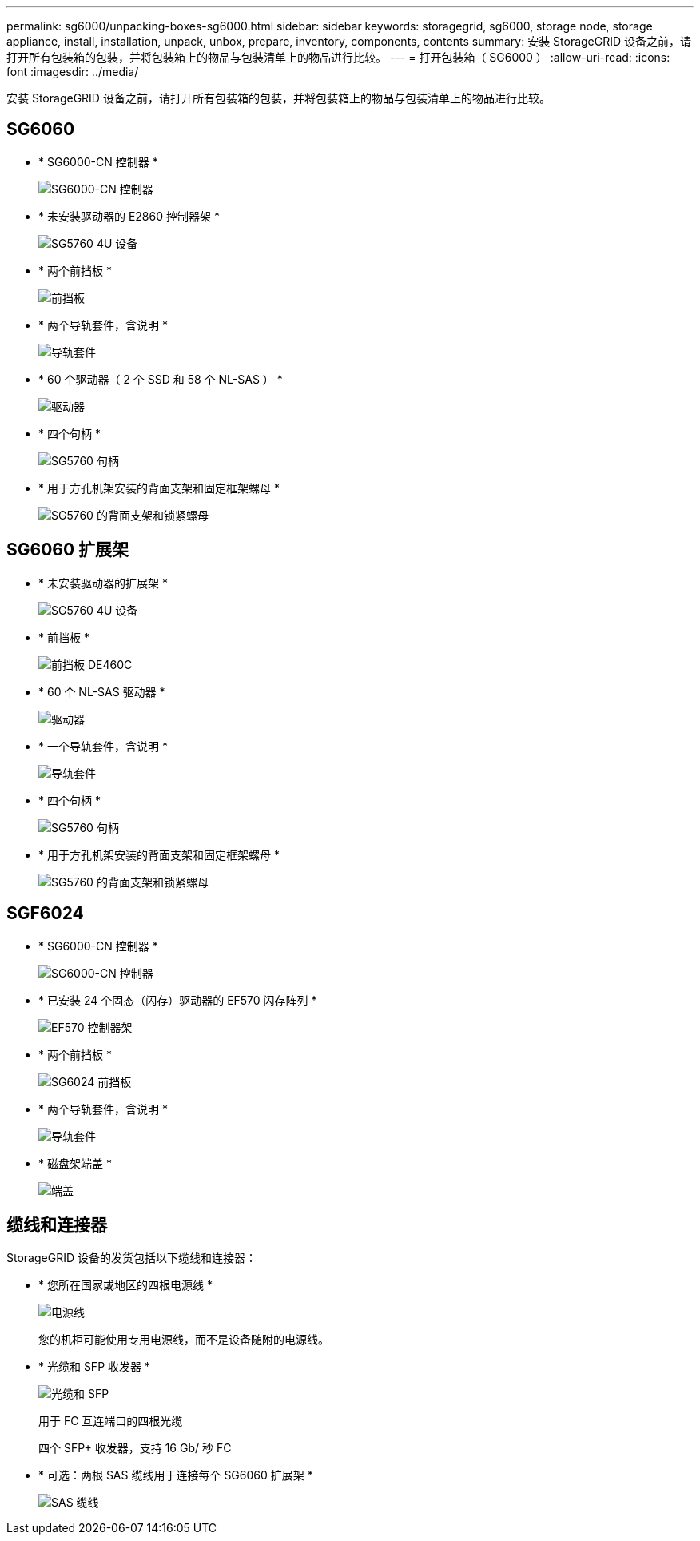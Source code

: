 ---
permalink: sg6000/unpacking-boxes-sg6000.html 
sidebar: sidebar 
keywords: storagegrid, sg6000, storage node, storage appliance, install, installation, unpack, unbox, prepare, inventory, components, contents 
summary: 安装 StorageGRID 设备之前，请打开所有包装箱的包装，并将包装箱上的物品与包装清单上的物品进行比较。 
---
= 打开包装箱（ SG6000 ）
:allow-uri-read: 
:icons: font
:imagesdir: ../media/


[role="lead"]
安装 StorageGRID 设备之前，请打开所有包装箱的包装，并将包装箱上的物品与包装清单上的物品进行比较。



== SG6060

* * SG6000-CN 控制器 *
+
image::../media/sg6000_cn_front_without_bezel.gif[SG6000-CN 控制器]

* * 未安装驱动器的 E2860 控制器架 *
+
image::../media/de460c_table_size.gif[SG5760 4U 设备]

* * 两个前挡板 *
+
image::../media/sg6000_front_bezels_for_table.gif[前挡板]

* * 两个导轨套件，含说明 *
+
image::../media/rail_kit.gif[导轨套件]

* * 60 个驱动器（ 2 个 SSD 和 58 个 NL-SAS ） *
+
image::../media/sg5760_drive.gif[驱动器]

* * 四个句柄 *
+
image::../media/handles.gif[SG5760 句柄]

* * 用于方孔机架安装的背面支架和固定框架螺母 *
+
image::../media/back_brackets_table_size.gif[SG5760 的背面支架和锁紧螺母]





== SG6060 扩展架

* * 未安装驱动器的扩展架 *
+
image::../media/de460c_table_size.gif[SG5760 4U 设备]

* * 前挡板 *
+
image::../media/front_bezel_for_table_de460c.gif[前挡板 DE460C]

* * 60 个 NL-SAS 驱动器 *
+
image::../media/sg5760_drive.gif[驱动器]

* * 一个导轨套件，含说明 *
+
image::../media/rail_kit.gif[导轨套件]

* * 四个句柄 *
+
image::../media/handles.gif[SG5760 句柄]

* * 用于方孔机架安装的背面支架和固定框架螺母 *
+
image::../media/back_brackets_table_size.gif[SG5760 的背面支架和锁紧螺母]





== SGF6024

* * SG6000-CN 控制器 *
+
image::../media/sg6000_cn_front_without_bezel.gif[SG6000-CN 控制器]

* * 已安装 24 个固态（闪存）驱动器的 EF570 闪存阵列 *
+
image::../media/de224c_with_drives.gif[EF570 控制器架]

* * 两个前挡板 *
+
image::../media/sgf6024_front_bezels_for_table.png[SG6024 前挡板]

* * 两个导轨套件，含说明 *
+
image::../media/rail_kit.gif[导轨套件]

* * 磁盘架端盖 *
+
image::../media/endcaps.png[端盖]





== 缆线和连接器

StorageGRID 设备的发货包括以下缆线和连接器：

* * 您所在国家或地区的四根电源线 *
+
image::../media/power_cords.gif[电源线]

+
您的机柜可能使用专用电源线，而不是设备随附的电源线。

* * 光缆和 SFP 收发器 *
+
image::../media/fc_cable_and_sfp.gif[光缆和 SFP]

+
用于 FC 互连端口的四根光缆

+
四个 SFP+ 收发器，支持 16 Gb/ 秒 FC

* * 可选：两根 SAS 缆线用于连接每个 SG6060 扩展架 *
+
image::../media/sas_cable.gif[SAS 缆线]


